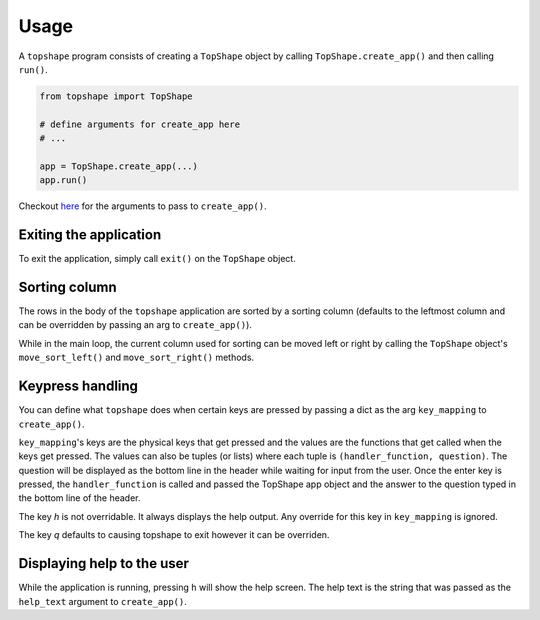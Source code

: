 =====
Usage
=====

A ``topshape`` program consists of creating a ``TopShape`` object by calling ``TopShape.create_app()`` and then calling ``run()``.

.. code:: python

    from topshape import TopShape

    # define arguments for create_app here
    # ...

    app = TopShape.create_app(...)
    app.run()


Checkout `here <https://topshape.readthedocs.io/en/latest/topshape.html#topshape.topshape.TopShape.create_app>`_ for the arguments to pass to ``create_app()``.

***********************
Exiting the application
***********************
To exit the application, simply call ``exit()`` on the ``TopShape`` object.

**************
Sorting column
**************
The rows in the body of the ``topshape`` application are sorted by a sorting column (defaults to the leftmost column and can be overridden by passing an arg to ``create_app()``).

While in the main loop, the current column used for sorting can be moved left or right by calling the ``TopShape`` object's ``move_sort_left()`` and ``move_sort_right()`` methods.

*****************
Keypress handling
*****************
You can define what ``topshape`` does when certain keys are pressed by passing a dict as the arg ``key_mapping`` to ``create_app()``.

``key_mapping``'s keys are the physical keys that get pressed and the values are the functions that get called when the keys get pressed.
The values can also be tuples (or lists) where each tuple is ``(handler_function, question)``. The question will be displayed as the bottom line in the header while waiting for input from the user. Once the enter key is pressed, the ``handler_function`` is called and passed the TopShape app object and the answer to the question typed in the bottom line of the header.

The key `h` is not overridable. It always displays the help output. Any override for this key in ``key_mapping`` is ignored.

The key `q` defaults to causing topshape to exit however it can be overriden.


***************************
Displaying help to the user
***************************
While the application is running, pressing ``h`` will show the help screen. The help text is the string that was passed as the
``help_text`` argument to ``create_app()``.
